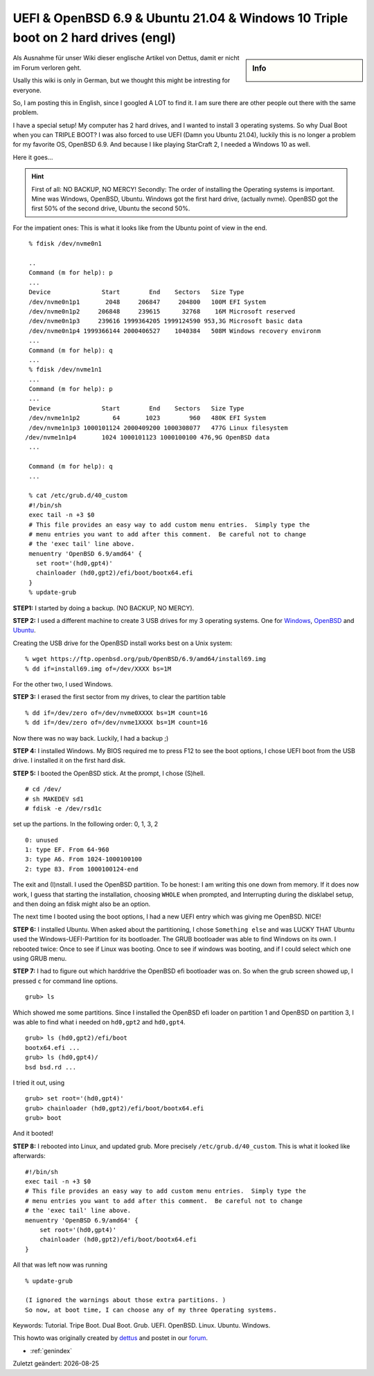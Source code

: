 UEFI & OpenBSD 6.9 & Ubuntu 21.04 & Windows 10 Triple boot on 2 hard drives (engl)
==================================================================================

.. |date| date::

.. sidebar:: Info

  .. image:: ../images/logo-openbsd.png

Als Ausnahme für unser Wiki dieser englische Artikel von Dettus, damit er nicht im Forum verloren geht.

Usally this wiki is only in German, but we thought this might be intresting for everyone.

So, I am posting this in English, since I googled A LOT to find it. I am sure there are other people
out there with the same problem.

I have a special setup! My computer has 2 hard drives, and I wanted to install 3 operating systems.
So why Dual Boot when you can TRIPLE BOOT? I was also forced to use UEFI (Damn you Ubuntu 21.04),
luckily this is no longer a problem for my favorite OS, OpenBSD 6.9. And because I like playing
StarCraft 2, I needed a Windows 10 as well.

Here it goes...

.. hint::

  First of all: NO BACKUP, NO MERCY! Secondly: The order of installing the Operating systems is
  important. Mine was Windows, OpenBSD, Ubuntu. Windows got the first hard drive, (actually nvme).
  OpenBSD got the first 50% of the second drive, Ubuntu the second 50%.

For the impatient ones: This is what it looks like from the Ubuntu point of view in the end.

::

  % fdisk /dev/nvme0n1
 
  ..
  Command (m for help): p
  ...
  Device              Start        End    Sectors   Size Type
  /dev/nvme0n1p1       2048     206847     204800   100M EFI System
  /dev/nvme0n1p2     206848     239615      32768    16M Microsoft reserved
  /dev/nvme0n1p3     239616 1999364205 1999124590 953,3G Microsoft basic data
  /dev/nvme0n1p4 1999366144 2000406527    1040384   508M Windows recovery environm
  ...
  Command (m for help): q
  ...
  % fdisk /dev/nvme1n1
  ...
  Command (m for help): p
  ...
  Device              Start        End    Sectors   Size Type
  /dev/nvme1n1p2         64       1023        960   480K EFI System
  /dev/nvme1n1p3 1000101124 2000409200 1000308077   477G Linux filesystem
 /dev/nvme1n1p4       1024 1000101123 1000100100 476,9G OpenBSD data
  ...

  Command (m for help): q
  ...

  % cat /etc/grub.d/40_custom
  #!/bin/sh
  exec tail -n +3 $0
  # This file provides an easy way to add custom menu entries.  Simply type the
  # menu entries you want to add after this comment.  Be careful not to change
  # the 'exec tail' line above.
  menuentry 'OpenBSD 6.9/amd64' {
    set root='(hd0,gpt4)'
    chainloader (hd0,gpt2)/efi/boot/bootx64.efi
  }
  % update-grub


**STEP1:** I started by doing a backup. (NO BACKUP, NO MERCY).

**STEP 2:** I used a different machine to create 3 USB drives for my 3 operating systems. One for
`Windows`_, `OpenBSD`_ and `Ubuntu`_.

Creating the USB drive for the OpenBSD install works best on a Unix system:

::

 % wget https://ftp.openbsd.org/pub/OpenBSD/6.9/amd64/install69.img
 % dd if=install69.img of=/dev/XXXX bs=1M

For the other two, I used Windows.

**STEP 3:** I erased the first sector from my drives, to clear the partition table

::

  % dd if=/dev/zero of=/dev/nvme0XXXX bs=1M count=16
  % dd if=/dev/zero of=/dev/nvme1XXXX bs=1M count=16

Now there was no way back. Luckily, I had a backup ;)

**STEP 4:** I installed Windows. My BIOS required me to press F12 to see the boot options, I chose
UEFI boot from the USB drive. I installed it on the first hard disk.

**STEP 5:** I booted the OpenBSD stick. At the prompt, I chose (S)hell.

::

  # cd /dev/
  # sh MAKEDEV sd1
  # fdisk -e /dev/rsd1c

set up the partions. In the following order: 0, 1, 3, 2

::

  0: unused
  1: type EF. From 64-960
  3: type A6. From 1024-1000100100
  2: type 83. From 1000100124-end

The exit and (I)nstall. I used the OpenBSD partition. To be honest: I am writing this one down from
memory. If it does now work, I guess that starting the installation, choosing ``WHOLE`` when
prompted, and Interrupting during the disklabel setup, and then doing an fdisk might also be an
option.

The next time I booted using the boot options, I had a new UEFI entry which was giving me OpenBSD.
NICE!

**STEP 6:** I installed Ubuntu. When asked about the partitioning, I chose ``Something else`` and
was LUCKY THAT Ubuntu used the Windows-UEFI-Partition for its bootloader. The GRUB bootloader was
able to find Windows on its own. I rebooted twice: Once to see if Linux was booting. Once to see if
windows was booting, and if I could select which one using GRUB menu.

**STEP 7:** I had to figure out which harddrive the OpenBSD efi bootloader was on. So when the grub
screen showed up, I pressed ``c`` for command line options.

::

  grub> ls

Which showed me some partitions. Since I installed the OpenBSD efi loader on partition 1 and OpenBSD
on partition 3, I was able to find what i needed on ``hd0,gpt2`` and ``hd0,gpt4``.

::

  grub> ls (hd0,gpt2)/efi/boot
  bootx64.efi ...
  grub> ls (hd0,gpt4)/
  bsd bsd.rd ...

I tried it out, using

::

  grub> set root='(hd0,gpt4)'
  grub> chainloader (hd0,gpt2)/efi/boot/bootx64.efi
  grub> boot

And it booted!

**STEP 8:** I rebooted into Linux, and updated grub. More precisely ``/etc/grub.d/40_custom``. This
is what it looked like afterwards:

::

  #!/bin/sh
  exec tail -n +3 $0
  # This file provides an easy way to add custom menu entries.  Simply type the
  # menu entries you want to add after this comment.  Be careful not to change
  # the 'exec tail' line above.
  menuentry 'OpenBSD 6.9/amd64' {
      set root='(hd0,gpt4)'
      chainloader (hd0,gpt2)/efi/boot/bootx64.efi
  }


All that was left now was running

::

  % update-grub

  (I ignored the warnings about those extra partitions. )
  So now, at boot time, I can choose any of my three Operating systems.

Keywords: Tutorial. Tripe Boot. Dual Boot. Grub. UEFI. OpenBSD. Linux. Ubuntu. Windows.

This howto was originally created by `dettus`_ and postet in our `forum`_.

* :ref:`genindex`

Zuletzt geändert: |date|

.. _dettus: https://www.bsdforen.de/members/dettus.1918
.. _forum: https://www.bsdforen.de/threads/uefi-openbsd-6-9-ubuntu-21-04-windows-10-triple-boot-on-2-hard-drives.36218
.. _Windows: https://www.microsoft.com/en-us/software-download
.. _OpenBSD: https://ftp.openbsd.org/pub/OpenBSD/6.9/amd64/install69.img
.. _Ubuntu: https://ubuntu.com/tutorials/create-a-usb-stick-on-windows#1-overview
